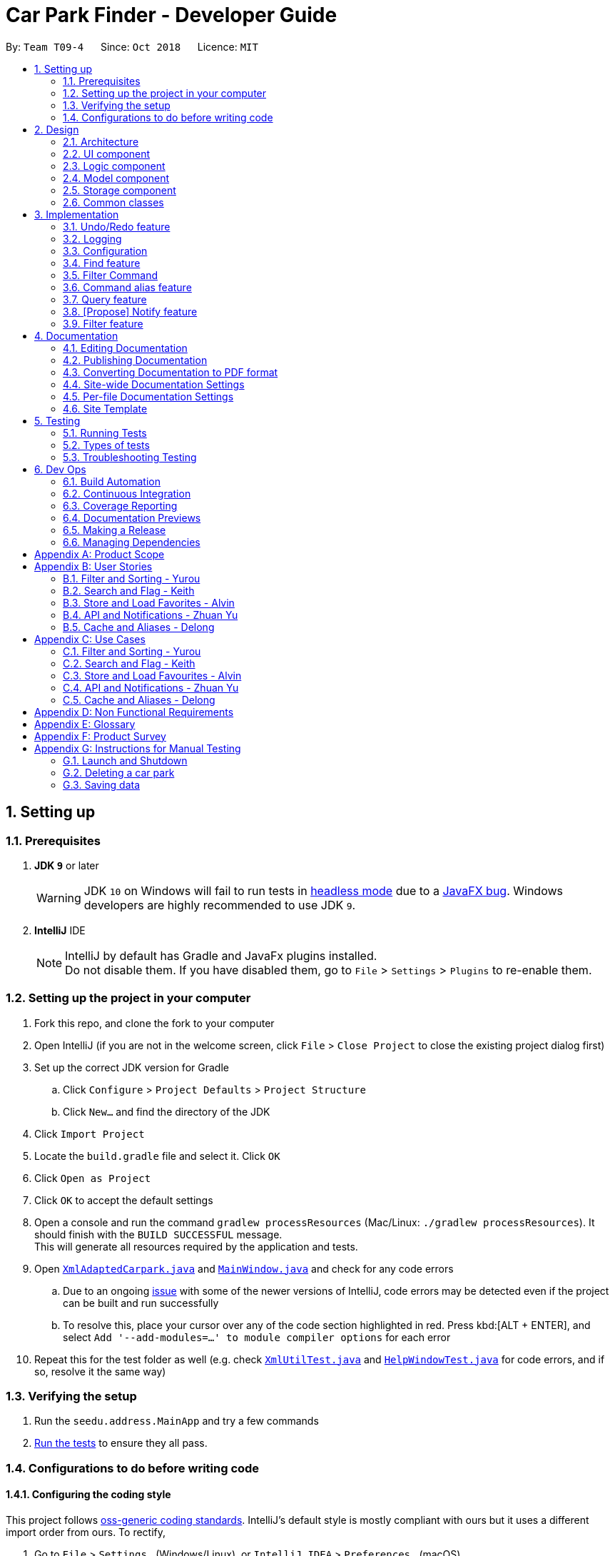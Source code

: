 = Car Park Finder - Developer Guide
:site-section: DeveloperGuide
:toc:
:toc-title:
:toc-placement: preamble
:sectnums:
:imagesDir: images
:stylesDir: stylesheets
:xrefstyle: full
ifdef::env-github[]
:tip-caption: :bulb:
:note-caption: :information_source:
:warning-caption: :warning:
:experimental:
endif::[]
:repoURL: https://github.com/CS2103-AY1819S1-T09-4/main

By: `Team T09-4`      Since: `Oct 2018`      Licence: `MIT`

== Setting up

=== Prerequisites

. *JDK `9`* or later
+
[WARNING]
JDK `10` on Windows will fail to run tests in <<UsingGradle#Running-Tests, headless mode>> due to a https://github.com/javafxports/openjdk-jfx/issues/66[JavaFX bug].
Windows developers are highly recommended to use JDK `9`.

. *IntelliJ* IDE
+
[NOTE]
IntelliJ by default has Gradle and JavaFx plugins installed. +
Do not disable them. If you have disabled them, go to `File` > `Settings` > `Plugins` to re-enable them.


=== Setting up the project in your computer

. Fork this repo, and clone the fork to your computer
. Open IntelliJ (if you are not in the welcome screen, click `File` > `Close Project` to close the existing project
dialog first)
. Set up the correct JDK version for Gradle
.. Click `Configure` > `Project Defaults` > `Project Structure`
.. Click `New...` and find the directory of the JDK
. Click `Import Project`
. Locate the `build.gradle` file and select it. Click `OK`
. Click `Open as Project`
. Click `OK` to accept the default settings
. Open a console and run the command `gradlew processResources`
(Mac/Linux: `./gradlew processResources`). It should finish
with the `BUILD SUCCESSFUL` message. +
This will generate all resources required by the application and tests.
. Open link:{repoURL}/src/main/java/seedu/address/storage/XmlAdaptedCarpark.java[`XmlAdaptedCarpark.java`]
and link:{repoURL}/src/main/java/seedu/address/ui/MainWindow.java[`MainWindow.java`] and check for any code errors
.. Due to an ongoing https://youtrack.jetbrains.com/issue/IDEA-189060[issue] with some of the
newer versions of IntelliJ, code errors may be detected even if the project can be built and run successfully
.. To resolve this, place your cursor over any of the code section highlighted in red. Press kbd:[ALT + ENTER],
and select `Add '--add-modules=...' to module compiler options` for each error
. Repeat this for the test folder as well
(e.g. check link:{repoURL}/src/test/java/seedu/address/commons/util/XmlUtilTest.java[`XmlUtilTest.java`]
and link:{repoURL}/src/test/java/seedu/address/ui/HelpWindowTest.java[`HelpWindowTest.java`] for code errors,
and if so, resolve it the same way)

=== Verifying the setup

. Run the `seedu.address.MainApp` and try a few commands
. <<Testing,Run the tests>> to ensure they all pass.

=== Configurations to do before writing code

==== Configuring the coding style

This project follows https://github.com/oss-generic/process/blob/master/docs/CodingStandards.adoc[oss-generic coding standards]. IntelliJ's default style is mostly compliant with ours but it uses a different import order from ours. To rectify,

. Go to `File` > `Settings...` (Windows/Linux), or `IntelliJ IDEA` > `Preferences...` (macOS)
. Select `Editor` > `Code Style` > `Java`
. Click on the `Imports` tab to set the order

* For `Class count to use import with '\*'` and `Names count to use static import with '*'`: Set to `999` to prevent IntelliJ from contracting the import statements
* For `Import Layout`: The order is `import static all other imports`, `import java.\*`, `import javax.*`, `import org.\*`, `import com.*`, `import all other imports`. Add a `<blank line>` between each `import`

Optionally, you can follow the <<UsingCheckstyle#, UsingCheckstyle.adoc>> document to configure Intellij to check style-compliance as you write code.

==== Setting up CI

Set up Travis to perform Continuous Integration (CI) for your fork. See <<UsingTravis#, UsingTravis.adoc>> to learn how to set it up.

After setting up Travis, you can optionally set up coverage reporting for your team fork (see <<UsingCoveralls#, UsingCoveralls.adoc>>).

[NOTE]
Coverage reporting could be useful for a team repository that hosts the final version but it is not that useful for your personal fork.

Optionally, you can set up AppVeyor as a second CI (see <<UsingAppVeyor#, UsingAppVeyor.adoc>>).

[NOTE]
Having both Travis and AppVeyor ensures your App works on both Unix-based platforms and Windows-based platforms (Travis is Unix-based and AppVeyor is Windows-based)

== Design

[[Design-Architecture]]
=== Architecture

.Architecture Diagram
image::Architecture.png[width="600"]

The *_Architecture Diagram_* given above explains the high-level design of the App. Given below is a quick overview of each component.

[TIP]
The `.pptx` files used to create diagrams in this document can be found in the link:{repoURL}/docs/diagrams/[diagrams] folder. To update a diagram, modify the diagram in the pptx file, select the objects of the diagram, and choose `Save as picture`.

`Main` has only one class called link:{repoURL}/src/main/java/seedu/address/MainApp.java[`MainApp`]. It is responsible for,

* At app launch: Initializes the components in the correct sequence, and connects them up with each other.
* At shut down: Shuts down the components and invokes cleanup method where necessary.

<<Design-Commons,*`Commons`*>> represents a collection of classes used by multiple other components. Two of those classes play important roles at the architecture level.

* `EventsCenter` : This class (written using https://github.com/google/guava/wiki/EventBusExplained[Google's Event Bus library]) is used by components to communicate with other components using events (i.e. a form of _Event Driven_ design)
* `LogsCenter` : Used by many classes to write log messages to the App's log file.

The rest of the App consists of four components.

* <<Design-Ui,*`UI`*>>: The UI of the App.
* <<Design-Logic,*`Logic`*>>: The command executor.
* <<Design-Model,*`Model`*>>: Holds the data of the App in-memory.
* <<Design-Storage,*`Storage`*>>: Reads data from, and writes data to, the hard disk.

Each of the four components

* Defines its _API_ in an `interface` with the same name as the Component.
* Exposes its functionality using a `{Component Name}Manager` class.

For example, the `Logic` component (see the class diagram given below) defines it's API in the `Logic.java` interface and exposes its functionality using the `LogicManager.java` class.

.Class Diagram of the Logic Component
image::LogicClassDiagram.png[width="800"]

[discrete]
==== Events-Driven nature of the design

The _Sequence Diagram_ below shows how the components interact for the scenario where the user issues the command `delete 1`.

.Component interactions for `delete 1` command (part 1)
image::SDforDeletePerson.png[width="800"]

[NOTE]
Note how the `Model` simply raises a `AddressBookChangedEvent` when the Car Park Finder data are changed, instead of asking the `Storage` to save the updates to the hard disk.

The diagram below shows how the `EventsCenter` reacts to that event, which eventually results in the updates being saved to the hard disk and the status bar of the UI being updated to reflect the 'Last Updated' time.

.Component interactions for `delete 1` command (part 2)
image::SDforDeletePersonEventHandling.png[width="800"]

[NOTE]
Note how the event is propagated through the `EventsCenter` to the `Storage` and `UI` without `Model` having to be coupled to either of them. This is an example of how this Event Driven approach helps us reduce direct coupling between components.

The sections below give more details of each component.

[[Design-Ui]]
=== UI component

.Structure of the UI Component
image::UiClassDiagram.png[width="800"]

*API* : link:{repoURL}/src/main/java/seedu/address/ui/Ui.java[`Ui.java`]

The UI consists of a `MainWindow` that is made up of parts e.g.`CommandBox`, `ResultDisplay`, `PersonListPanel`, `StatusBarFooter`, `BrowserPanel` etc. All these, including the `MainWindow`, inherit from the abstract `UiPart` class.

The `UI` component uses JavaFx UI framework. The layout of these UI parts are defined in matching `.fxml` files that are in the `src/main/resources/view` folder. For example, the layout of the link:{repoURL}/src/main/java/seedu/address/ui/MainWindow.java[`MainWindow`] is specified in link:{repoURL}/src/main/resources/view/MainWindow.fxml[`MainWindow.fxml`]

The `UI` component,

* Executes user commands using the `Logic` component.
* Binds itself to some data in the `Model` so that the UI can auto-update when data in the `Model` change.
* Responds to events raised from various parts of the App and updates the UI accordingly.

[[Design-Logic]]
=== Logic component

[[fig-LogicClassDiagram]]
.Structure of the Logic Component
image::LogicClassDiagram.png[width="800"]

*API* :
link:{repoURL}/src/main/java/seedu/address/logic/Logic.java[`Logic.java`]

.  `Logic` uses the `AddressBookParser` class to parse the user command.
.  This results in a `Command` object which is executed by the `LogicManager`.
.  The command execution can affect the `Model` (e.g. adding a person) and/or raise events.
.  The result of the command execution is encapsulated as a `CommandResult` object which is passed back to the `Ui`.

Given below is the Sequence Diagram for interactions within the `Logic` component for the `execute("delete 1")` API call.

.Interactions Inside the Logic Component for the `delete 1` Command
image::DeletePersonSdForLogic.png[width="800"]

[[Design-Model]]
=== Model component

.Structure of the Model Component
image::ModelClassDiagram.png[width="800"]

*API* : link:{repoURL}/src/main/java/seedu/address/model/Model.java[`Model.java`]

The `Model`,

* stores a `UserPref` object that represents the user's preferences.
* stores the Car Park Finder data.
* exposes an unmodifiable `ObservableList<Person>` that can be 'observed' e.g. the UI can be bound to this list so that the UI automatically updates when the data in the list change.
* does not depend on any of the other three components.

[NOTE]
As a more OOP model, we can store a `Tag` list in `Car Park Finder`, which `Carpark` can reference. This would allow `Car Park Finder` to only require one `Tag` object per unique `Tag`, instead of each `Carpark` needing their own `Tag` object. An example of how such a model may look like is given below. +
 +
image:ModelClassBetterOopDiagram.png[width="800"]

[[Design-Storage]]
=== Storage component

.Structure of the Storage Component
image::StorageClassDiagram.png[width="800"]

*API* : link:{repoURL}/src/main/java/seedu/address/storage/Storage.java[`Storage.java`]

The `Storage` component,

* can save `UserPref` objects in json format and read it back.
* can save the Car Park Finder data in xml format and read it back.

[[Design-Commons]]
=== Common classes

Classes used by multiple components are in the `seedu.addressbook.commons` package.

== Implementation

This section describes some noteworthy details on how certain features are implemented.

// tag::undoredo[]
=== Undo/Redo feature

==== Overview

The undo/redo mechanism is facilitated by `VersionedAddressBook`.
It extends `AddressBook` with an undo/redo history, stored internally as an `addressBookStateList` and `currentStatePointer`.
Additionally, it implements the following operations:

* `VersionedAddressBook#commit()` -- Saves the current car park finder book state in its history.
* `VersionedAddressBook#undo()` -- Restores the previous car park finder book state from its history.
* `VersionedAddressBook#redo()` -- Restores a previously undone car park finder state from its history.

These operations are exposed in the `Model` interface as `Model#commitAddressBook()`, `Model#undoAddressBook()` and `Model#redoAddressBook()` respectively.

Given below is an example usage scenario and how the undo/redo mechanism behaves at each step.

Step 1. The user launches the application for the first time. The `VersionedAddressBook` will be initialized with the initial car park finder state, and the `currentStatePointer` pointing to that single car park finder state.

image::UndoRedoStartingStateListDiagram.png[width="800"]

Step 2. The user executes `delete 5` command to delete the 5th person in the car park finder. The `delete` command calls `Model#commitAddressBook()`, causing the modified state of the car park finder after the `delete 5` command executes to be saved in the `addressBookStateList`, and the `currentStatePointer` is shifted to the newly inserted car park finder state.

image::UndoRedoNewCommand1StateListDiagram.png[width="800"]

Step 3. The user executes `add n/David ...` to add a new person. The `add` command also calls `Model#commitAddressBook()`, causing another modified car park finder state to be saved into the `addressBookStateList`.

image::UndoRedoNewCommand2StateListDiagram.png[width="800"]

[NOTE]
If a command fails its execution, it will not call `Model#commitAddressBook()`, so the car park finder state will not be saved into the `addressBookStateList`.

Step 4. The user now decides that adding the person was a mistake, and decides to undo that action by executing the `undo` command. The `undo` command will call `Model#undoAddressBook()`, which will shift the `currentStatePointer` once to the left, pointing it to the previous car park finder state, and restores the car park finder to that state.

image::UndoRedoExecuteUndoStateListDiagram.png[width="800"]

[NOTE]
If the `currentStatePointer` is at index 0, pointing to the initial car park finder state, then there are no previous car park finder states to restore. The `undo` command uses `Model#canUndoAddressBook()` to check if this is the case. If so, it will return an error to the user rather than attempting to perform the undo.

.How the undo operation works
image::UndoRedoSequenceDiagram.png[width="800"]

The `redo` command does the opposite -- it calls `Model#redoAddressBook()`, which shifts the `currentStatePointer` once to the right, pointing to the previously undone state, and restores the car park finder to that state.

[NOTE]
If the `currentStatePointer` is at index `addressBookStateList.size() - 1`, pointing to the latest car park finder state, then there are no undone car park finder states to restore. The `redo` command uses `Model#canRedoAddressBook()` to check if this is the case. If so, it will return an error to the user rather than attempting to perform the redo.

Step 5. The user then decides to execute the command `list`. Commands that do not modify the car park finder, such as `list`, will usually not call `Model#commitAddressBook()`, `Model#undoAddressBook()` or `Model#redoAddressBook()`. Thus, the `addressBookStateList` remains unchanged.

image::UndoRedoNewCommand3StateListDiagram.png[width="800"]

Step 6. The user executes `clear`, which calls `Model#commitAddressBook()`. Since the `currentStatePointer` is not pointing at the end of the `addressBookStateList`, all car park finder states after the `currentStatePointer` will be purged. We designed it this way because it no longer makes sense to redo the `add n/David ...` command. This is the behavior that most modern desktop applications follow.

image::UndoRedoNewCommand4StateListDiagram.png[width="800"]

The following activity diagram summarizes what happens when a user executes a new command:

image::UndoRedoActivityDiagram.png[width="650"]

==== Design Considerations

===== Aspect: How undo & redo executes

* **Alternative 1 (current choice):** Saves the entire car park finder.
** Pros: Easy to implement.
** Cons: May have performance issues in terms of memory usage.
* **Alternative 2:** Individual command knows how to undo/redo by itself.
** Pros: Will use less memory (e.g. for `delete`, just save the person being deleted).
** Cons: We must ensure that the implementation of each individual command are correct.

===== Aspect: Data structure to support the undo/redo commands

* **Alternative 1 (current choice):** Use a list to store the history of car park finder states.
** Pros: Easy for new Computer Science student undergraduates to understand, who are likely to be the new incoming developers of our project.
** Cons: Logic is duplicated twice. For example, when a new command is executed, we must remember to update both `HistoryManager` and `VersionedAddressBook`.
* **Alternative 2:** Use `HistoryManager` for undo/redo
** Pros: We do not need to maintain a separate list, and just reuse what is already in the codebase.
** Cons: Requires dealing with commands that have already been undone: We must remember to skip these commands. Violates Single Responsibility Principle and Separation of Concerns as `HistoryManager` now needs to do two different things.
// end::undoredo[]

=== Logging

We are using `java.util.logging` package for logging. The `LogsCenter` class is used to manage the logging levels and logging destinations.

* The logging level can be controlled using the `logLevel` setting in the configuration file (See <<Implementation-Configuration>>)
* The `Logger` for a class can be obtained using `LogsCenter.getLogger(Class)` which will log messages according to the specified logging level
* Currently log messages are output through: `Console` and to a `.log` file.

*Logging Levels*

* `SEVERE` : Critical problem detected which may possibly cause the termination of the application
* `WARNING` : Can continue, but with caution
* `INFO` : Information showing the noteworthy actions by the App
* `FINE` : Details that is not usually noteworthy but may be useful in debugging e.g. print the actual list instead of just its size

[[Implementation-Configuration]]
=== Configuration

Certain properties of the application can be controlled (e.g App name, logging level) through the configuration file (default: `config.json`).

=== Find feature

==== Overview

The find mechanism is facilitated by `FindCommand` and `FindCommandParser`. It extends `Command` and implements the following operations.

* `FindCommand#execute()` -- Executes the command by running a predicate `CarparkContainsKeywordsPredicate` and updates the car park list.

The find mechanism is supported by `FindCommandParser`. It implements `Parser` that contains the following operations.

* `FindCommandParser#parse()` -- Checks the arguments for empty strings and throws a `ParseException` if empty string is found. It then splits it by one or more white spaces. It then removes any strings in the list of common words.

The predicate `CarparkContainsKeywordsPredicate` takes in a list of strings and checks if any of the strings contain fully or partial in the list of car park names or address, and returns the car park if so.

.How the find operation works
image::seqdiagram-find.png[width="800", align="left"]

==== Example

Given below is an example usage scenario and how the Find mechanism behaves at each step.

Step 1. The user launches the application for the first time.

Step 2. The user executes `find punggol` command to get all car park in punggol.
The `find` command calls `FindCommandParser#parse()`, checking the values `punggol`.

[NOTE]
If a command fails its execution, it will not call `FindCommand#execute()`, so the address book state will not be saved.

Step 3. The entire list of car park is filtered by the predicate `CarparkContainsKeywordsPredicate`.

Step 4. The filtered list of car park is returned to the GUI.

=== Filter Command

==== Overview

The filter mechanism is facilitated by `AddressBookParser`, `FilterCommandParser` and `FilterCommand`. It extends
`Command` and implements `FilterCommand#execute()`.

==== Current Implementation

Step 1. The `parseCommand` function in `AddressBookParser` is extended to take in an additional
command word: `filter`.

Step 2. After `filter`is being detected as the command word, a
`FilterCommandParser` is created to parse the arguments supplied to the command.

Step 3. The `FilterCommandParser` parses the arguments into an array of flags, which is then
passed into a newly created `FilterCommand`.

Step 4. `FilterCommand` then checks which flags are passed in and creates predicates to
filter the car parks accordingly. The various predicates include
`CarparkHasFreeParkingPredicate`, `CarparkHasNightParkingPredicate` and
`CarparkIsOfTypePredicate`.

Step 5. Next, `model` updates a filtered list of car parks by checking each car park
against the specified predicate.


Step 6. The following activity diagram summarizes what happens when a user executes a
filter command.

.Activity Diagram
image::activityDiagram.png[width="700", align="left"]

.How the filter operation works
image::sequenceDiagram.png[width="700", align="left"]

==== Possible Improvement to current implementation

* Connect to `find` command

* Filter through multiple flags at the same time

* Check for invalid parameters

* Determine whether a specific day is a public holiday, when filtering for free parking

.Flow chart of the find operation.
image::actdiagram-find.png[width="800", align="left"]

==== Design Considerations

===== Aspect: How predicate works

* **Alternative 1 (Current choice):** Predicate have additional filter with an ignore list.
** Pros: Easy to implement, user friendly.
** Cons: More complicated predicate, sub strings not easily taken care of.

* **Alternative 2:** Filter the data when it is taken in.
** Pros: Less complicated predicate.
** Cons: Manipulates the data, editing it for every other case.


=== Command alias feature

==== Overview

The alias mechanism is facilitated by `AddressBookParser`. It extends the cases
when shorter command words are parsed through `parseCommand`.

==== Example

Given below is an example usage scenario and how the alias mechanism behaves at
each step.

Step 1. The user launches the application for the first time. The `LogicManager`
will be initialized with an `AddressBookParser`.

Step 2. The user executes `l` command instead of `list`. The `Matcher` object in
`AddressBookParser` splits the command text into **command word ** section and
*arguments,* section of which the **command word **is parsed using a _<switch>_
statement. The *command word* will be matched to case of `COMMAND_ALIAS` from
`ListCommand`, which holds the final value of 'l'. The program finds a match and
proceeds as if a `list` command is given.

The following activity diagram summarizes what happens when a user executes a `l`
command:

image::AliasActivityDiagram.jpg[width="700", align="left"]

==== Design Considerations

===== Aspect: How alias executes

* *Alternative 1 (current choice):* declare `COMMAND_ALIAS` with a string value
in each Command file.
** *Pros:* Easy to implement
** *Cons:* Have to decide the alias subjectively which brings down performance
if there are alot of commands

* *Alternative 2:* declare `COMMAND_ALIAS` using the first two chars of `COMMAND_WORD`
in each Command file.
** *Pros*: Better performance as alias will be assigned systematically.
** *Cons*: When there are 2 command words starting with same 2 chars e.g. `find`
& `filter`, it does not work.

=== Query feature

==== Overview

The query mechanism does an API call to the website `data.gov.sg` to pull the car park information in `JSON` format.
The external library `Gson` is used to parse the data in `GsonUtil`. The data is stored internally as a `CarparkJson` object.

Some notable methods that `GsonUtil` implements are:

* `GsonUtil#getCarparkData()` — Get the basic car park information from the API.
* `GsonUtil#getCarparkAvailability()` — Get the total parking lots as well as availability from another API.
* `GsonUtil#fetchCarparkInfo()` — Return a list of car parks with populated data.

Only `GsonUtil#fetchCarparkInfo()` is exposed in `QueryCommand`, inside `QueryCommand#readCarpark()` method.

==== Example

Given below is an example usage scenario and how the query mechanism behaves at each step.

Step 1. The user launches the application. The initial car park finder state might not have been updated
to the latest according to `data.gov.sg`.

Step 2. The user executes the `query` command to fetch the latest data from the API. The `query` command calls
`GsonUtil#fetchCarparkInfo()` which runs the two methods `GsonUtil#getCarparkData()` and `GsonUtil#getCarparkAvailability()`.

Step 3. The user waits for data to be updated. Inside `GsonUtil#getCarparkData()`, a connection is established with the API
to read the `JSON` data for the basic car park information.

[NOTE]
If the reading from the API fails, IOException is thrown.

Step 4. The `JSON` data is parsed using `Gson` library and stored inside `CarparkJson` class. A `HashSet` is used to consolidate
all the car parks and prevent duplicate entries.

Step 5. Once `GsonUtil#getCarparkData()` is done getting all the basic car park information, next is getting the parking lot
details with `GsonUtil#getCarparkAvailability()`. The process is similar to how `GsonUtil#getCarparkData()` gets the data from the API.

Step 6. When `GsonUtil#getCarparkAvailability()` is done adding in the parking lot details using `CarparkJson#addOn()`, a final check
to see if there are any car parks with no data on its parking lots. The value 0 is added if there is no data.

Step 7. An ArrayList<ArrayList<String>> is returned from `GsonUtil#fetchCarparkInfo()`, which is used to update the car park finder state
to the latest. The text at the bottom of the application will show that it is updated and the user can continue to use the application.

The following sequence diagram shows how the query operation works:

.How the query operation works
image::zy_seq.png[width="800", align="left"]

==== Design Considerations

===== Aspect: How query executes

* **Alternative 1 (current choice):** Wait for data to be queried sequentially.
** Pros: Easy to implement.
** Cons: Performance issues as the application hangs.

* **Alternative 2 :** Data is queried using a separate thread.
** Pros: Application can be used as the data is being fetched in the background.
** Cons: Reading the car park list while querying might cause unintended side effects.

===== Aspect: Data structure to support query command

* **Alternative 1 (current choice):** Use `ArrayList<ArrayList<String>>` to store car park information.
** Pros: Easy to maintain an array list of list and iterate through to get a specific car park.
** Cons: `ArrayList<ArrayList<String>>` can be confusing and not intuitive. Accessing elements is also not that efficient.

* **Alternative 2 :** Use a `HashMap` to store data.
** Pros: Much more efficient in accessing elements by using a key and better code readability
with `HashMap<String,Carpark>`.
** Cons: `HashMap` does not provide an ordered collection.

=== [Propose] Notify feature

==== Overview

The notify mechanism will fetch data from the API every interval. The interval can be set in terms of seconds or minutes
and is used in conjunction with the `select` command.

This means that it will only notify the current selected car park only, and not all the car parks.

==== Example

_This feature is coming in v2.0._

.When a user executes a notify command
image::zy_act.png[width="800", align="left"]

==== Design Considerations

===== Aspect: How notify executes

* **Alternative 1 (current choice):** Set an interval for data to be queried sequentially.
** Pros: Easy to implement.
** Cons: Performance issues as the application hangs.

* **Alternative 2 :** Data is queried using a separate thread every interval.
** Pros: Application can be used as the data is being fetched in the background.
** Cons: Reading the car park list while querying might cause unintended side effects.

=== Filter feature

==== Overview

The `parseCommand` function in `AddressBookParser` is extended to take in an additional
command word: `filter`.

After `filter`is being detected as the command word, a
`FilterCommandParser` is created to parse the arguments supplied to the command.

The `FilterCommandParser` parses the arguments into an array of flags, which is then
passed into a newly created `FilterCommand`.

`FilterCommand` then checks which flags are passed in and creates predicates to
filter the car parks accordingly. The various predicates include
`CarparkHasFreeParkingPredicate`, `CarparkHasNightParkingPredicate` and
`CarparkIsOfTypePredicate`.

Next, `model` updates a filtered list of car parks by checking each car park
against the specified predicate.


The following activity diagram summarizes what happens when a user executes a
`filter ct/ covered` command (this command filters all car parks that are covered):

image::flowchart.png[width="800", align="left"]

==== Possible Improvement to current implementation

The current implementation is only the basic implementation. The following needs to be
implemented in the following weeks to make the feature more holistic.

* Connect to `find` command

* Filter through multiple flags at the same time

* Check for invalid parameters

* Determine whether a specific day is a public holiday, when filtering for free parking

== Documentation

We use asciidoc for writing documentation.

[NOTE]
We chose asciidoc over Markdown because asciidoc, although a bit more complex than Markdown, provides more flexibility in formatting.

=== Editing Documentation

See <<UsingGradle#rendering-asciidoc-files, UsingGradle.adoc>> to learn how to render `.adoc` files locally to preview the end result of your edits.
Alternatively, you can download the AsciiDoc plugin for IntelliJ, which allows you to preview the changes you have made to your `.adoc` files in real-time.

=== Publishing Documentation

See <<UsingTravis#deploying-github-pages, UsingTravis.adoc>> to learn how to deploy GitHub Pages using Travis.

=== Converting Documentation to PDF format

We use https://www.google.com/chrome/browser/desktop/[Google Chrome] for converting documentation to PDF format, as Chrome's PDF engine preserves hyperlinks used in webpages.

Here are the steps to convert the project documentation files to PDF format.

.  Follow the instructions in <<UsingGradle#rendering-asciidoc-files, UsingGradle.adoc>> to convert the AsciiDoc files in the `docs/` directory to HTML format.
.  Go to your generated HTML files in the `build/docs` folder, right click on them and select `Open with` -> `Google Chrome`.
.  Within Chrome, click on the `Print` option in Chrome's menu.
.  Set the destination to `Save as PDF`, then click `Save` to save a copy of the file in PDF format. For best results, use the settings indicated in the screenshot below.

.Saving documentation as PDF files in Chrome
image::chrome_save_as_pdf.png[width="300"]

[[Docs-SiteWideDocSettings]]
=== Site-wide Documentation Settings

The link:{repoURL}/build.gradle[`build.gradle`] file specifies some project-specific https://asciidoctor.org/docs/user-manual/#attributes[asciidoc attributes] which affects how all documentation files within this project are rendered.

[TIP]
Attributes left unset in the `build.gradle` file will use their *default value*, if any.

[cols="1,2a,1", options="header"]
.List of site-wide attributes
|===
|Attribute name |Description |Default value

|`site-name`
|The name of the website.
If set, the name will be displayed near the top of the page.
|_not set_

|`site-githuburl`
|URL to the site's repository on https://github.com[GitHub].
Setting this will add a "View on GitHub" link in the navigation bar.
|_not set_

|`site-seedu`
|Define this attribute if the project is an official SE-EDU project.
This will render the SE-EDU navigation bar at the top of the page, and add some SE-EDU-specific navigation items.
|_not set_

|===

[[Docs-PerFileDocSettings]]
=== Per-file Documentation Settings

Each `.adoc` file may also specify some file-specific https://asciidoctor.org/docs/user-manual/#attributes[asciidoc attributes] which affects how the file is rendered.

Asciidoctor's https://asciidoctor.org/docs/user-manual/#builtin-attributes[built-in attributes] may be specified and used as well.

[TIP]
Attributes left unset in `.adoc` files will use their *default value*, if any.

[cols="1,2a,1", options="header"]
.List of per-file attributes, excluding Asciidoctor's built-in attributes
|===
|Attribute name |Description |Default value

|`site-section`
|Site section that the document belongs to.
This will cause the associated item in the navigation bar to be highlighted.
One of: `UserGuide`, `DeveloperGuide`, ``LearningOutcomes``{asterisk}, `AboutUs`, `ContactUs`

_{asterisk} Official SE-EDU projects only_
|_not set_

|`no-site-header`
|Set this attribute to remove the site navigation bar.
|_not set_

|===

=== Site Template

The files in link:{repoURL}/docs/stylesheets[`docs/stylesheets`] are the https://developer.mozilla.org/en-US/docs/Web/CSS[CSS stylesheets] of the site.
You can modify them to change some properties of the site's design.

The files in link:{repoURL}/docs/templates[`docs/templates`] controls the rendering of `.adoc` files into HTML5.
These template files are written in a mixture of https://www.ruby-lang.org[Ruby] and http://slim-lang.com[Slim].

[WARNING]
====
Modifying the template files in link:{repoURL}/docs/templates[`docs/templates`] requires some knowledge and experience with Ruby and Asciidoctor's API.
You should only modify them if you need greater control over the site's layout than what stylesheets can provide.
The SE-EDU team does not provide support for modified template files.
====

[[Testing]]
== Testing

=== Running Tests

There are three ways to run tests.

[TIP]
The most reliable way to run tests is the 3rd one. The first two methods might fail some GUI tests due to platform/resolution-specific idiosyncrasies.

*Method 1: Using IntelliJ JUnit test runner*

* To run all tests, right-click on the `src/test/java` folder and choose `Run 'All Tests'`
* To run a subset of tests, you can right-click on a test package, test class, or a test and choose `Run 'ABC'`

*Method 2: Using Gradle*

* Open a console and run the command `gradlew clean allTests` (Mac/Linux: `./gradlew clean allTests`)

[NOTE]
See <<UsingGradle#, UsingGradle.adoc>> for more info on how to run tests using Gradle.

*Method 3: Using Gradle (headless)*

Thanks to the https://github.com/TestFX/TestFX[TestFX] library we use, our GUI tests can be run in the _headless_ mode. In the headless mode, GUI tests do not show up on the screen. That means the developer can do other things on the Computer while the tests are running.

To run tests in headless mode, open a console and run the command `gradlew clean headless allTests` (Mac/Linux: `./gradlew clean headless allTests`)

=== Types of tests

We have two types of tests:

.  *GUI Tests* - These are tests involving the GUI. They include,
.. _System Tests_ that test the entire App by simulating user actions on the GUI. These are in the `systemtests` package.
.. _Unit tests_ that test the individual components. These are in `seedu.address.ui` package.
.  *Non-GUI Tests* - These are tests not involving the GUI. They include,
..  _Unit tests_ targeting the lowest level methods/classes. +
e.g. `seedu.address.commons.StringUtilTest`
..  _Integration tests_ that are checking the integration of multiple code units (those code units are assumed to be working). +
e.g. `seedu.address.storage.StorageManagerTest`
..  Hybrids of unit and integration tests. These test are checking multiple code units as well as how the are connected together. +
e.g. `seedu.address.logic.LogicManagerTest`


=== Troubleshooting Testing
**Problem: `HelpWindowTest` fails with a `NullPointerException`.**

* Reason: One of its dependencies, `HelpWindow.html` in `src/main/resources/docs` is missing.
* Solution: Execute Gradle task `processResources`.

== Dev Ops

=== Build Automation

See <<UsingGradle#, UsingGradle.adoc>> to learn how to use Gradle for build automation.

=== Continuous Integration

We use https://travis-ci.org/[Travis CI] and https://www.appveyor.com/[AppVeyor] to perform _Continuous Integration_ on our projects. See <<UsingTravis#, UsingTravis.adoc>> and <<UsingAppVeyor#, UsingAppVeyor.adoc>> for more details.

=== Coverage Reporting

We use https://coveralls.io/[Coveralls] to track the code coverage of our projects. See <<UsingCoveralls#, UsingCoveralls.adoc>> for more details.

=== Documentation Previews
When a pull request has changes to asciidoc files, you can use https://www.netlify.com/[Netlify] to see a preview of how the HTML version of those asciidoc files will look like when the pull request is merged. See <<UsingNetlify#, UsingNetlify.adoc>> for more details.

=== Making a Release

Here are the steps to create a new release.

.  Update the version number in link:{repoURL}/src/main/java/seedu/address/MainApp.java[`MainApp.java`].
.  Generate a JAR file <<UsingGradle#creating-the-jar-file, using Gradle>>.
.  Tag the repo with the version number. e.g. `v0.1`
.  https://help.github.com/articles/creating-releases/[Create a new release using GitHub] and upload the JAR file you created.

=== Managing Dependencies

A project often depends on third-party libraries. For example, Car Park Finder depends on the http://wiki.fasterxml.com/JacksonHome[Jackson library] for XML parsing. Managing these _dependencies_ can be automated using Gradle. For example, Gradle can download the dependencies automatically, which is better than these alternatives. +
a. Include those libraries in the repo (this bloats the repo size) +
b. Require developers to download those libraries manually (this creates extra work for developers)

[appendix]
== Product Scope

*Target user profile*:

* commutes using a car and needs to find an empty parking lot
* wants to know specific details of a car park in a certain location
* prefers desktop apps over other types
* can type fast
* prefers typing over mouse input
* is reasonably comfortable using CLI apps

*Value proposition*: helping busy car owners to plan their trip by getting details
of nearby car parks from their destination in a fast and efficient manner

[appendix]
== User Stories

Priorities: High (must have) - `* * \*`, Medium (nice to have) - `* \*`, Low (unlikely to have) - `*`

=== Filter and Sorting - Yurou

[width="59%",cols="22%,<23%,<25%,<30%",options="header",]
|=======================================================================
|Priority |As a ... |I want to ... |So that I can...
|`* * *` |car owner |know how far away my destination is from the car park
|find the shortest walking distance to my destination

|`* *` |driver |find out how much is the parking fee |calculate the cost of parking at the car park

|`* *` |driver |find out the types of parking available at the car park
|decide if I can park and leave my car there
|=======================================================================

=== Search and Flag - Keith

[width="59%",cols="22%,<23%,<25%,<30%",options="header",]
|=======================================================================
|Priority |As a ... |I want to ... |So that I can...
|`* * *` |car owner |know more details about the car park and its lots
|decide where to go depending on the information provided

|`* * *` |driver |find a list of available parking lots within my destination
|plan which car park location is convenient for me

|`* *` |car owner |search by details of a car park |view information about a car park that I want
|=======================================================================

=== Store and Load Favorites - Alvin

[width="59%",cols="22%,<23%,<25%,<30%",options="header",]
|=======================================================================
|Priority |As a ... |I want to ... |So that I can...
|`* *` |car owner |have a list of destinations that I visit often
|save time as I do not have to retype my commands

|`* *` |user |add a car park to my favorites
|create an organised list of preferred car parks

|`* *` |user |view my favorite list with ease at the start
|glance through the car parks without using commands

|`* *` |user |save a list of destinations like a favorite list
|add and keep track of preferred car parks

|`* *` |user |edit and write remarks about car parks in my favorite list
|add or update new information about specific car parks

|`* *` |user |delete car parks from my favorites
|remove car parks that are no longer of my interest
|=======================================================================

=== API and Notifications - Zhuan Yu

[width="59%",cols="22%,<23%,<25%,<30%",options="header",]
|=======================================================================
|Priority |As a ... |I want to ... |So that I can...
|`* * *` |car owner |receive notifications about car park availability
|save time and plan my trip accordingly to vacancy of parking lots

|`* *` |driver |set how frequent to notify me about more suitable car parks
|change which car park I am headed to without searching again

|`* *` |driver |know if the car park is changed to fully occupied
|go to another car park that is not full

|`* *` |driver |check the current weather forecast at destination
|plan ahead if the car park has no shelter and move to one that has it
|=======================================================================

=== Cache and Aliases - Delong

[width="59%",cols="22%,<23%,<25%,<30%",options="header",]
|=======================================================================
|Priority |As a ... |I want to ... |So that I can...
|`* * *` |new user |learn how to use the application easily
|spend less time on learning and more on using it

|`* * *` |new user |be able to understand the UI without much instruction
|spend my time on the program using the features

|`* *` |user |use shorthand equivalent alias of commands
|navigate the application in a more time efficient way

|`*` |user |autocomplete my requests
|get the information that I want faster
|=======================================================================

[appendix]
== Use Cases

(For all use cases below, the *System* is the `Car Park Finder` and the *Actor* is the
`user / driver / car owner`, unless specified otherwise)

=== Filter and Sorting - Yurou

[discrete]
==== Use case: UC01 - Filter car park

*MSS*

1.  *Actor* requests a list of car parks
2.  *System* shows a list of car parks
3.  *Actor* requests to [.underline]#filter the list of car parks using flags *(UC05)*#
4.  *System* shows a new filtered list of car parks
+
Use case ends.

*Extensions*

[none]
* 2a. The list is empty.
+
Use case ends.

* 3a. The given flags are invalid.
+
[none]
** 3a1. *System* shows an error message.
+
Use case resumes at step 2.

* 3b. No input for flags.
+
[none]
** 3b1. *System* will show a list of car parks with all the flags selected.
+
Use case ends.

[discrete]
==== Use case: UC02 - Sort car park

*MSS*

1.  *Actor* requests a list of car parks
2.  *System* shows a list of car parks
3.  *Actor* requests to sort the list of car parks base on distance
4.  *System* shows a new sorted list of car parks
+
Use case ends.

*Extensions*

[none]
* 2a. The list is empty.
+
Use case ends.

* 3a. The given distance is invalid.
+
[none]
** 3a1. *System* shows an error message.
+
Use case resumes at step 2.

* 3b. No input for distance.
+
[none]
** 3b1. *System* will use the default distance to sort the list of car parks.
+
Use case ends.

[discrete]
==== Use case: UC03 - Calculate parking fee

*MSS*

1.  *Actor* requests a list of car parks
2.  *System* shows a list of car parks
3.  *Actor* requests to calculate the cost of parking at a car park given a duration
4.  *System* shows the amount to pay for that car park
+
Use case ends.

*Extensions*

[none]
* 2a. The list is empty.
+
Use case ends.

* 3a. The given car park number is invalid.
+
[none]
** 3a1. *System* shows an error message.
+
Use case resumes at step 2.

* 3b. No input for duration.
+
[none]
** 3b1. *System* will use the default duration to calculate the cost.
+
Use case ends.

* 3c. The given duration is invalid.
+
[none]
** 3c1. *System* shows an error message.
+
Use case ends.

=== Search and Flag - Keith

[discrete]
==== Use case: UC04 - Search car park

*MSS*

1.  *Actor* requests a list of car parks near the destination
2.  *System* shows a list of car parks
3.  *Actor* requests to [.underline]#filter the list of car parks using flags *(UC05)*#
4.  *System* shows a new filtered list of car parks
+
Use case ends.

*Extensions*

[none]
* 1a. The destination is invalid.
+
[none]
** 1a1. *System* shows an error message.
+
Use case ends.

[none]
* 2a. The list is empty.
+
Use case ends.

* 3a. The given flags are invalid.
+
[none]
** 3a1. *System* shows an error message.
+
Use case resumes at step 2.

* 3b. No input for flags.
+
[none]
** 3b1. *System* will show a list of car parks with all the flags selected.
+
Use case ends.

[discrete]
==== Use case: UC05 - Flag car park details

Preconditions: *Actor* already requested a list of car parks

*MSS*

1.  *Actor* sets the flags to indicate the required car park details
2.  *System* shows a list of car parks with the selected flags
+
Use case ends.

*Extensions*

[none]
* 1a. The given flags are invalid.
+
[none]
** 1a1. *System* shows an error message.
+
Use case resumes before step 1.

* 1b. No input for flags.
+
[none]
** 1b1. *System* will show a list of car parks with all the flags selected.
+
Use case ends.

=== Store and Load Favourites - Alvin

[discrete]
==== Use case: UC06 - Add car park to Favourites

*MSS*

1.  *Actor* requests to list car parks
2.  *System* shows a list of car parks
3.  *Actor* requests to add a specific car park to the favourites list
4.  *System* adds the car park
+
Use case ends.

*Extensions*

[none]
* 3a. The given index to add invalid.
+
[none]
** 3a1. *System* shows an error message.
+
Use case resumes at step 2.

[discrete]
==== Use case: UC07 - Delete car park in Favourites

*MSS*

1.  *Actor* requests to list car parks
2.  *System* shows a list of car parks
3.  *Actor* requests to delete a specific car park in the favourites list
4.  *System* deletes the car park
+
Use case ends.

*Extensions*

[none]
* 2a. The favourites list is empty.
+
[none]
** 2a1. *System* shows a message.
+
Use case ends.

* 3a. The given index to delete is invalid.
+
[none]
** 3a1. *System* shows an error message.
+
Use case resumes at step 2.

[discrete]
==== Use case: UC08 - List Favourites

*MSS*

1.  *Actor* requests to list favourites
2.  *System* shows a list of car parks
+
Use case ends.

*Extensions*

[none]
* 1a. The favourites list is empty.
+
[none]
** 1a1. *System* shows a message.
+
Use case ends.

[discrete]
==== Use case: UC09 - Tags and remarks

*MSS*

1.  *Actor* requests to list favourites
2.  *System* shows a list of car parks
3.  *Actor* requests to modify tags and remarks to the car parks
4.  *System* shows favourites with the new changes
+
Use case ends.

*Extensions*

[none]
* 1a. The favourites list is empty.
+
[none]
** 1a1. *System* shows a message.
+
Use case ends.

* 3a. Tags and remarks are invalid.
+
[none]
** 3a1. *System* shows an error message.
+
Use case resumes at step 2.

=== API and Notifications - Zhuan Yu

[discrete]
==== Use case: UC10 - Receive notifications
Preconditions: *Actor* already requested a list of car parks

*MSS*

1.  *Actor* requests to be notified at regular intervals
2.  *System* shows the car park availability every interval
+
Use case ends.

*Extensions*

[none]
* 1a. The given time to notify is invalid.
+
[none]
** 1a1. *System* shows an error message.
+
Use case resumes before step 1.

* 1b. No input for timing.
+
[none]
** 1b1. *System* will use the default interval to notify.
+
Use case resumes at step 2.

* 2a. Unable to retrieve car park availability.
+
[none]
** 2a1. *System* shows an error message.
+
Use case ends.

[discrete]
==== Use case: UC11 - Car park fully occupied
Preconditions: *Actor* already selected a car park from the list

*MSS*

1.  *System* shows the car park is now fully occupied
2.  *Actor* requests to list car parks again
3.  *System* shows a list of car parks
4.  *Actor* requests to select a new car park
+
Use case ends.

*Extensions*

[none]
* 3a. Unable to retrieve car park availability.
+
[none]
** 3a1. *System* shows an error message.
+
Use case ends.

[discrete]
==== Use case: UC12 - Weather update
Preconditions:

* *Actor* already selected a car park from the list
* *System* already showed weather forecast of the area

*MSS*

1.  *Actor* requests to update weather conditions
2.  *System* shows the current weather forecast of the area
+
Use case ends.

*Extensions*

[none]
* 2a. Unable to retrieve weather forecast.
+
[none]
** 2a1. *System* shows an error message.
+
Use case ends.

=== Cache and Aliases - Delong

[discrete]
==== Use case: UC13 - View instructions

*MSS*

1.  *Actor* requests help in learning the application
2.  *System* shows a list of commands with information about each one of them
+
Use case ends.

*Extensions*

[none]
* 1a. Wrong command input
+
[none]
** 1a1. *System* shows the list of commands
+
Use case ends.

[discrete]
==== Use case: UC14 - Command alias

*MSS*

1.  *Actor* requests using alias for the commands
2.  *System* understands the command and proceeds to process it
+
Use case ends.

*Extensions*

[none]
* 1a. Alias not accepted
+
[none]
** 1a1. *System* shows the list of commands
+
Use case ends.

[discrete]
==== Use case: UC15 - Autocomplete command

*MSS*

1.  *Actor* beings typing in the command
2.  *System* recognises the command and does autocomplete
3.  *Actor* selects the autocomplete word
+
Use case ends.

[appendix]
== Non Functional Requirements

. Should work on any <<mainstream-os,mainstream OS>> as long as it has Java `9` or higher installed.
. Should not have any noticeable sluggishness when holding list of car parks.
. Should come with automated unit tests and be able to handle errors and exceptions.
. Should be easy to use for novice that have never used a CLI before or never used an application
to search for locations of car parks.
. Query should respond fast assuming no connection delays and the API is working.
. The application is not expected to download an entire list of car parks in the country to work offline.
. This application is not suppose to be used by drivers on the road.
. The system should be easy and scalable in adding on features for future versions.
. The car park data should be updated frequently while running to send notifications in real time.
. Privacy details in the favourites list should not be seen or shared easily by others.

[appendix]
== Glossary

[[api]] API (Application Programming Interface)::
A set of functions and procedures that allow the creation of applications which access the features or data of an operating system, application, or other service.

[[autocomplete]]  Autocomplete::
Provides suggestions while you type into the field

[[flag]] Flag::
A value that acts as a signal for a function or process.

[[mainstream-os]] Mainstream OS::
Windows, Linux, Unix, OS-X

[[private-contact-detail]] Favourites::
A custom list of car parks that is meant to be viewed easily.

[appendix]
== Product Survey

*Product Name*

Author: ...

Pros:

* ...
* ...

Cons:

* ...
* ...

[appendix]
== Instructions for Manual Testing

Given below are instructions to test the app manually.

[NOTE]
These instructions only provide a starting point for testers to work on; testers are expected to do more _exploratory_ testing.

=== Launch and Shutdown

. Initial launch

.. Download the jar file and copy into an empty folder
.. Double-click the jar file +
   Expected: Shows the GUI with a set of sample contacts. The window size may not be optimum.

. Saving window preferences

.. Resize the window to an optimum size. Move the window to a different location. Close the window.
.. Re-launch the app by double-clicking the jar file. +
   Expected: The most recent window size and location is retained.

_{ more test cases ... }_

=== Deleting a car park

. Deleting a car park while all carparks are listed

.. Prerequisites: List all car parks using the `list` command. Multiple car parks in the list.
.. Test case: `delete 1` +
   Expected: First contact is deleted from the list. Details of the deleted contact shown in the status message. Timestamp in the status bar is updated.
.. Test case: `delete 0` +
   Expected: No car park is deleted. Error details shown in the status message. Status bar remains the same.
.. Other incorrect delete commands to try: `delete`, `delete x` (where x is larger than the list size) _{give more}_ +
   Expected: Similar to previous.

_{ more test cases ... }_

=== Saving data

. Dealing with missing/corrupted data files

.. _{explain how to simulate a missing/corrupted file and the expected behavior}_

_{ more test cases ... }_
